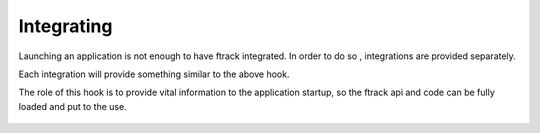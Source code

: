 ###########
Integrating
###########

Launching an application is not enough to have ftrack integrated.
In order to do so , integrations are provided separately.

Each integration will provide something similar to the above hook.

The role of this hook is to provide vital information to the application startup, so the
ftrack api and code can be fully loaded and put to the use.


 .. literalinclude:: examples/discover-integration-example.py

